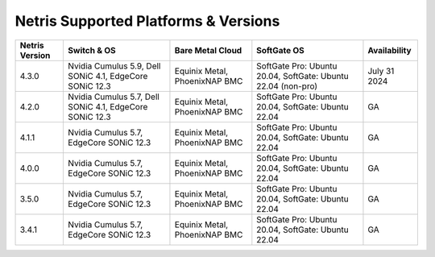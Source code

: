 =====================================
Netris Supported Platforms & Versions
=====================================

.. list-table:: 
   :header-rows: 0

   * - **Netris Version**
     - **Switch & OS**
     - **Bare Metal Cloud**
     - **SoftGate OS**
     - **Availability**
   * - 4.3.0
     - Nvidia Cumulus 5.9, Dell SONiC 4.1, EdgeCore SONiC 12.3 
     - Equinix Metal, PhoenixNAP BMC
     - SoftGate Pro: Ubuntu 20.04, SoftGate: Ubuntu 22.04 (non-pro)
     - July 31 2024
   * - 4.2.0
     - Nvidia Cumulus 5.7, Dell SONiC 4.1, EdgeCore SONiC 12.3 
     - Equinix Metal, PhoenixNAP BMC
     - SoftGate Pro: Ubuntu 20.04, SoftGate: Ubuntu 22.04
     - GA
   * - 4.1.1
     - Nvidia Cumulus 5.7, EdgeCore SONiC 12.3 
     - Equinix Metal, PhoenixNAP BMC
     - SoftGate Pro: Ubuntu 20.04, SoftGate: Ubuntu 22.04
     - GA
   * - 4.0.0
     - Nvidia Cumulus 5.7, EdgeCore SONiC 12.3 
     - Equinix Metal, PhoenixNAP BMC
     - SoftGate Pro: Ubuntu 20.04, SoftGate: Ubuntu 22.04
     - GA
   * - 3.5.0
     - Nvidia Cumulus 5.7, EdgeCore SONiC 12.3 
     - Equinix Metal, PhoenixNAP BMC
     - SoftGate Pro: Ubuntu 20.04, SoftGate: Ubuntu 22.04
     - GA
   * - 3.4.1
     - Nvidia Cumulus 5.7, EdgeCore SONiC 12.3 
     - Equinix Metal, PhoenixNAP BMC
     - SoftGate Pro: Ubuntu 20.04, SoftGate: Ubuntu 22.04
     - GA
